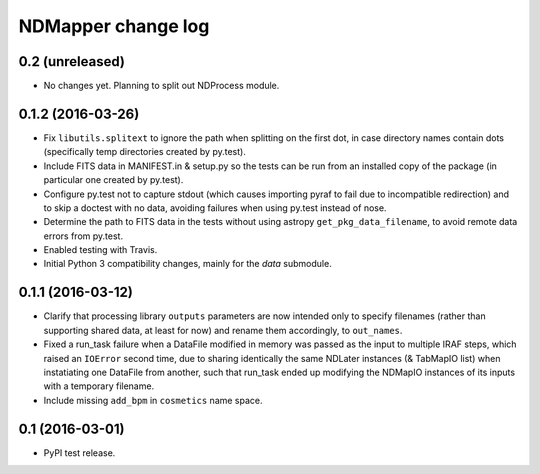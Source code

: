 NDMapper change log
===================

0.2 (unreleased)
----------------

- No changes yet. Planning to split out NDProcess module.


0.1.2 (2016-03-26)
------------------

- Fix ``libutils.splitext`` to ignore the path when splitting on the first dot,
  in case directory names contain dots (specifically temp directories created
  by py.test).

- Include FITS data in MANIFEST.in & setup.py so the tests can be run from an
  installed copy of the package (in particular one created by py.test).

- Configure py.test not to capture stdout (which causes importing pyraf to fail
  due to incompatible redirection) and to skip a doctest with no data, avoiding
  failures when using py.test instead of nose.

- Determine the path to FITS data in the tests without using astropy
  ``get_pkg_data_filename``, to avoid remote data errors from py.test.

- Enabled testing with Travis.

- Initial Python 3 compatibility changes, mainly for the `data` submodule.


0.1.1 (2016-03-12)
------------------

- Clarify that processing library ``outputs`` parameters are now intended only
  to specify filenames (rather than supporting shared data, at least for now)
  and rename them accordingly, to ``out_names``.

- Fixed a run_task failure when a DataFile modified in memory was passed as
  the input to multiple IRAF steps, which raised an ``IOError`` second time,
  due to sharing identically the same NDLater instances (& TabMapIO list) when
  instatiating one DataFile from another, such that run_task ended up
  modifying the NDMapIO instances of its inputs with a temporary filename.

- Include missing ``add_bpm`` in ``cosmetics`` name space.


0.1 (2016-03-01)
----------------

- PyPI test release.

